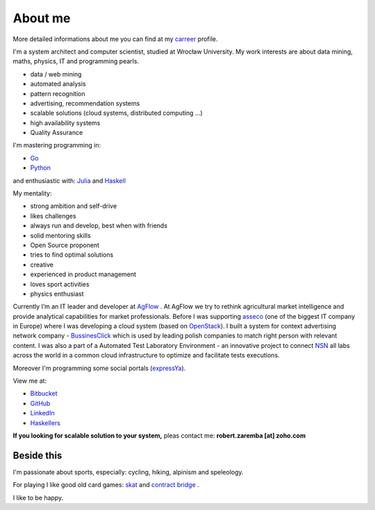 About me
========

More detailed informations about me you can find at my `carreer <http://careers.stackoverflow.com/robertzaremba>`_ profile.

I'm a system architect and computer scientist, studied at Wrocław University.  My work interests are about data mining, maths, physics, IT and programming pearls.

.. raw:: html

  In my daily work I'm developing and leading applications for:

* data / web mining
* automated analysis
* pattern recognition
* advertising, recommendation systems
* scalable solutions (cloud systems, distributed computing ...)
* high availability systems
* Quality Assurance

I'm mastering programming in:

* `Go <http://golang.org>`_
* `Python <https://www.python.org/>`_

and enthusiastic with: `Julia <http://julialang.org>`_ and `Haskell <http://haskell.org/>`_

My mentality:

* strong ambition and self-drive
* likes challenges
* always run and develop, best when with friends
* solid mentoring skills
* Open Source proponent
* tries to find optimal solutions
* creative
* experienced in product management
* loves sport activities
* physics enthusiast


Currently I’m an IT leader and developer at `AgFlow <http://agflow.com>`_ . At AgFlow we try to rethink agricultural market intelligence and provide analytical capabilities for market professionals.
Before I was supporting `asseco <http://asseco.com/pl/home-en/>`_ (one of the biggest IT company in Europe) where I was developing a cloud system (based on `OpenStack <http://en.wikipedia.org/wiki/OpenStack>`_). I built a system for context advertising network company - `BussinesClick <http://www.businessclick.com/>`_ which is used by leading polish companies  to match right person with relevant content.
I was also a part of a Automated Test Laboratory Environment  - an innovative project to connect `NSN <http://nsn.com>`_ all labs across the world in a common cloud infrastructure to optimize and facilitate tests executions.


Moreover I'm programming some social portals (`expressYa <http://expressya.com>`_).

View me at:

* `Bitbucket <https://github.com/robert-zaremba>`_
* `GitHub <https://bitbucket.org/robert-zaremba>`_
* `LinkedIn <http://pl.linkedin.com/in/zarembarobert>`_
* `Haskellers <http://www.haskellers.com/user/robert_zaremba>`_


**If you looking for scalable solution to your system,** pleas contact me: **robert.zaremba [at] zoho.com**

Beside this
***********

I'm passionate about sports, especially: cycling, hiking, alpinism and speleology.

For playing I like good old card games: `skat <http://en.wikipedia.org/wiki/Skat_%28card_game%29>`_ and `contract bridge <http://en.wikipedia.org/wiki/Contract_bridge>`_ .

I like to be happy.
